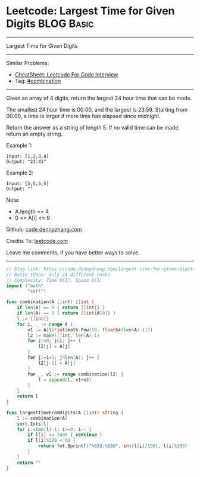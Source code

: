 * Leetcode: Largest Time for Given Digits                        :BLOG:Basic:
#+STARTUP: showeverything
#+OPTIONS: toc:nil \n:t ^:nil creator:nil d:nil
:PROPERTIES:
:type:     combination, redo
:END:
---------------------------------------------------------------------
Largest Time for Given Digits
---------------------------------------------------------------------
#+BEGIN_HTML
<a href="https://github.com/dennyzhang/code.dennyzhang.com/tree/master/problems/largest-time-for-given-digits"><img align="right" width="200" height="183" src="https://www.dennyzhang.com/wp-content/uploads/denny/watermark/github.png" /></a>
#+END_HTML
Similar Problems:
- [[https://cheatsheet.dennyzhang.com/cheatsheet-leetcode-A4][CheatSheet: Leetcode For Code Interview]]
- Tag: [[https://code.dennyzhang.com/review-combination][#combination]]
---------------------------------------------------------------------
Given an array of 4 digits, return the largest 24 hour time that can be made.

The smallest 24 hour time is 00:00, and the largest is 23:59.  Starting from 00:00, a time is larger if more time has elapsed since midnight.

Return the answer as a string of length 5.  If no valid time can be made, return an empty string.

Example 1:
#+BEGIN_EXAMPLE
Input: [1,2,3,4]
Output: "23:41"
#+END_EXAMPLE

Example 2:
#+BEGIN_EXAMPLE
Input: [5,5,5,5]
Output: ""
#+END_EXAMPLE
 
Note:

- A.length == 4
- 0 <= A[i] <= 9


Github: [[https://github.com/dennyzhang/code.dennyzhang.com/tree/master/problems/largest-time-for-given-digits][code.dennyzhang.com]]

Credits To: [[https://leetcode.com/problems/largest-time-for-given-digits/description/][leetcode.com]]

Leave me comments, if you have better ways to solve.
---------------------------------------------------------------------
#+BEGIN_SRC go
// Blog link: https://code.dennyzhang.com/largest-time-for-given-digits
// Basic Ideas: Only 24 different cases
// Complexity: Time O(1), Space O(1)
import ("math"
        "sort")

func combination(A []int) []int {
    if len(A) == 0 { return []int{} }
    if len(A) == 1 { return []int{A[0]} }
    l := []int{}
    for i, _ := range A {
        v1 := A[i]*int(math.Pow(10, float64(len(A)-1)))
        l2 := make([]int, len(A)-1)
        for j:=0; j<i; j++ {
            l2[j] = A[j]
        }
        for j:=i+1; j<len(A); j++ {
            l2[j-1] = A[j]
        }
        for _, v2 := range combination(l2) {
            l = append(l, v1+v2)
        }
    }
    return l
}

func largestTimeFromDigits(A []int) string {
    l := combination(A)
    sort.Ints(l)
    for i:=len(l)-1; i>=0; i-- {
        if l[i] >= 2400 { continue }
        if l[i]%100 < 60 {
            return fmt.Sprintf("%02d:%02d", int(l[i]/100), l[i]%100)
        }
    }
    return ""
}
#+END_SRC

#+BEGIN_HTML
<div style="overflow: hidden;">
<div style="float: left; padding: 5px"> <a href="https://www.linkedin.com/in/dennyzhang001"><img src="https://www.dennyzhang.com/wp-content/uploads/sns/linkedin.png" alt="linkedin" /></a></div>
<div style="float: left; padding: 5px"><a href="https://github.com/dennyzhang"><img src="https://www.dennyzhang.com/wp-content/uploads/sns/github.png" alt="github" /></a></div>
<div style="float: left; padding: 5px"><a href="https://www.dennyzhang.com/slack" target="_blank" rel="nofollow"><img src="https://www.dennyzhang.com/wp-content/uploads/sns/slack.png" alt="slack"/></a></div>
</div>
#+END_HTML
